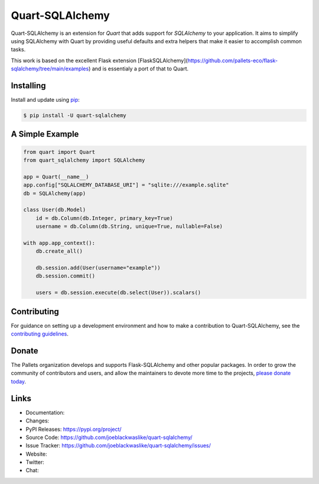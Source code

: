 Quart-SQLAlchemy
================

Quart-SQLAlchemy is an extension for `Quart` that adds support for
`SQLAlchemy` to your application. It aims to simplify using SQLAlchemy
with Quart by providing useful defaults and extra helpers that make it
easier to accomplish common tasks.

This work is based on the excellent Flask extension [FlaskSQLAlchemy](https://github.com/pallets-eco/flask-sqlalchemy/tree/main/examples)
and is essentialy a port of that to Quart.


Installing
----------

Install and update using `pip`_:

.. code-block:: text

  $ pip install -U quart-sqlalchemy

.. _pip: https://pip.pypa.io/en/stable/getting-started/


A Simple Example
----------------

.. code-block:: python

    from quart import Quart
    from quart_sqlalchemy import SQLAlchemy

    app = Quart(__name__)
    app.config["SQLALCHEMY_DATABASE_URI"] = "sqlite:///example.sqlite"
    db = SQLAlchemy(app)

    class User(db.Model)
        id = db.Column(db.Integer, primary_key=True)
        username = db.Column(db.String, unique=True, nullable=False)

    with app.app_context():
        db.create_all()

        db.session.add(User(username="example"))
        db.session.commit()

        users = db.session.execute(db.select(User)).scalars()


Contributing
------------

For guidance on setting up a development environment and how to make a
contribution to Quart-SQLAlchemy, see the `contributing guidelines`_.

.. _contributing guidelines: https://github.com/joeblackwaslike/quart-sqlalchemy/blob/main/CONTRIBUTING.rst


Donate
------

The Pallets organization develops and supports Flask-SQLAlchemy and
other popular packages. In order to grow the community of contributors
and users, and allow the maintainers to devote more time to the
projects, `please donate today`_.

.. _please donate today: https://palletsprojects.com/donate


Links
-----

-   Documentation: 
-   Changes: 
-   PyPI Releases: https://pypi.org/project/
-   Source Code: https://github.com/joeblackwaslike/quart-sqlalchemy/
-   Issue Tracker: https://github.com/joeblackwaslike/quart-sqlalchemy/issues/
-   Website: 
-   Twitter: 
-   Chat: 
